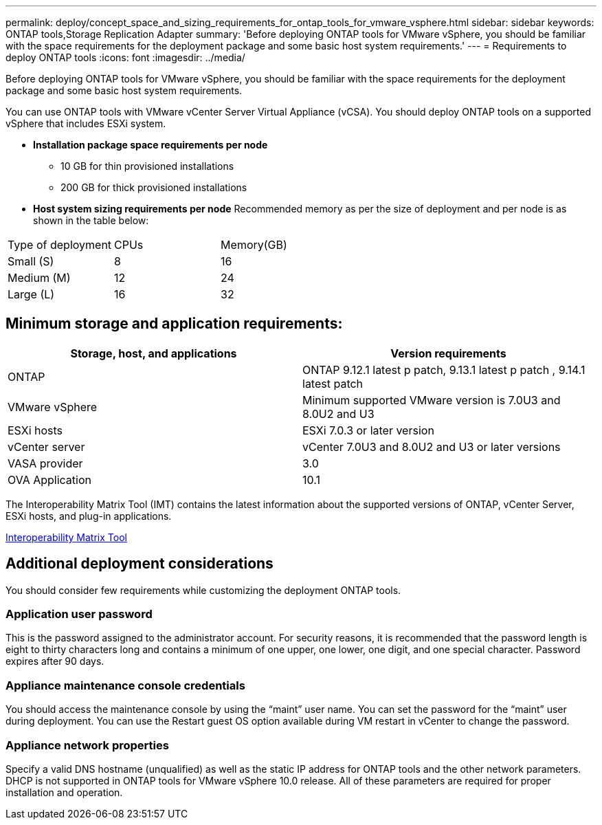 ---
permalink: deploy/concept_space_and_sizing_requirements_for_ontap_tools_for_vmware_vsphere.html
sidebar: sidebar
keywords: ONTAP tools,Storage Replication Adapter
summary: 'Before deploying ONTAP tools for VMware vSphere, you should be familiar with the space requirements for the deployment package and some basic host system requirements.'
---
= Requirements to deploy ONTAP tools
:icons: font
:imagesdir: ../media/

[.lead]
Before deploying ONTAP tools for VMware vSphere, you should be familiar with the space requirements for the deployment package and some basic host system requirements.

You can use ONTAP tools with VMware vCenter Server Virtual Appliance (vCSA). You should deploy ONTAP tools on a supported vSphere that includes ESXi system.

* *Installation package space requirements per node*
** 10 GB for thin provisioned installations
** 200 GB for thick provisioned installations

* *Host system sizing requirements per node*
Recommended memory as per the size of deployment and per node is as shown in the table below:

|===
|Type of deployment|CPUs|Memory(GB)
|Small (S)
|8
|16
|Medium (M)
|12
|24
|Large (L)
|16
|32
|===
== Minimum storage and application requirements:

|===
|Storage, host, and applications|Version requirements

|ONTAP
|ONTAP 9.12.1 latest p patch, 9.13.1 latest p patch , 9.14.1 latest patch

|VMware vSphere
|Minimum supported VMware version is 7.0U3 and 8.0U2 and U3

|ESXi hosts
|ESXi 7.0.3 or later version 

|vCenter server
|vCenter 7.0U3 and 8.0U2 and U3 or later versions

|VASA provider 
|3.0

|OVA Application 
|10.1

|===


The Interoperability Matrix Tool (IMT) contains the latest information about the supported versions of ONTAP, vCenter Server, ESXi hosts, and plug-in applications.

https://imt.netapp.com/matrix/imt.jsp?components=105475;&solution=1777&isHWU&src=IMT[Interoperability Matrix Tool^]

== Additional deployment considerations
You should consider few requirements while customizing the deployment ONTAP tools.

=== Application user password

This is the password assigned to the administrator account. For security reasons, it is recommended that the password length is eight to thirty characters long and contains a minimum of one upper, one lower, one digit, and one special character. Password expires after 90 days.

=== Appliance maintenance console credentials

You should access the maintenance console by using the "`maint`" user name. You can set the password for the "`maint`" user during deployment. You can use the Restart guest OS option available during VM restart in vCenter to change the password.

=== Appliance network properties

Specify a valid DNS hostname (unqualified) as well as the static IP address for ONTAP tools and the other network parameters. DHCP is not supported in ONTAP tools for VMware vSphere 10.0 release. All of these parameters are required for proper installation and operation.

